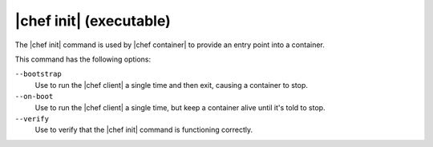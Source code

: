 =====================================================
|chef init| (executable)
=====================================================

The |chef init| command is used by |chef container| to provide an entry point into a container.

This command has the following options:

``--bootstrap``
   Use to run the |chef client| a single time and then exit, causing a container to stop.

``--on-boot``
   Use to run the |chef client| a single time, but keep a container alive until it's told to stop.

``--verify``
   Use to verify that the |chef init| command is functioning correctly.
